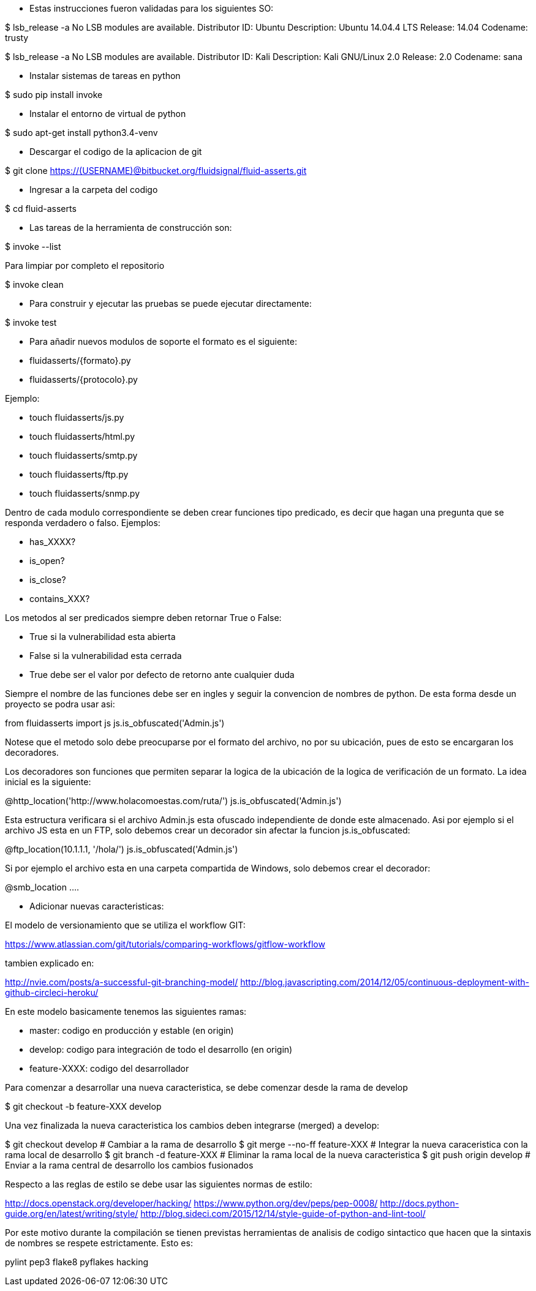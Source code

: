 
* Estas instrucciones fueron validadas para los siguientes SO:

$ lsb_release -a
No LSB modules are available.
Distributor ID:	Ubuntu
Description:	Ubuntu 14.04.4 LTS
Release:	14.04
Codename:	trusty

$ lsb_release -a
No LSB modules are available.
Distributor ID:    Kali
Description:    Kali GNU/Linux 2.0
Release:    2.0
Codename:    sana

* Instalar sistemas de tareas en python

$ sudo pip install invoke

* Instalar el entorno de virtual de python

$ sudo apt-get install python3.4-venv

* Descargar el codigo de la aplicacion de git

$ git clone https://(USERNAME)@bitbucket.org/fluidsignal/fluid-asserts.git

* Ingresar a la carpeta del codigo

$ cd fluid-asserts

* Las tareas de la herramienta de construcción son:

$ invoke --list

Para limpiar por completo el repositorio

$ invoke clean

* Para construir y ejecutar las pruebas se puede ejecutar directamente:

$ invoke test

* Para añadir nuevos modulos de soporte el formato es el siguiente:

   * fluidasserts/{formato}.py
   * fluidasserts/{protocolo}.py

Ejemplo:

   * touch fluidasserts/js.py
   * touch fluidasserts/html.py
   * touch fluidasserts/smtp.py
   * touch fluidasserts/ftp.py
   * touch fluidasserts/snmp.py

Dentro de cada modulo correspondiente se deben crear funciones tipo predicado,
es decir que hagan una pregunta que se responda verdadero o falso.  Ejemplos:

   * has_XXXX?
   * is_open?
   * is_close?
   * contains_XXX?

Los metodos al ser predicados siempre deben retornar True o False:

   * True si la vulnerabilidad esta abierta
   * False si la vulnerabilidad esta cerrada
   * True debe ser el valor por defecto de retorno ante cualquier duda

Siempre el nombre de las funciones debe ser en ingles y seguir la convencion
de nombres de python.  De esta forma desde un proyecto se podra usar asi:

from fluidasserts import js
js.is_obfuscated('Admin.js')

Notese que el metodo solo debe preocuparse por el formato del archivo, no
por su ubicación, pues de esto se encargaran los decoradores.  

Los decoradores son funciones que permiten separar la logica de la ubicación
de la logica de verificación de un formato.  La idea inicial es la siguiente:

@http_location('http://www.holacomoestas.com/ruta/')
js.is_obfuscated('Admin.js')

Esta estructura verificara si el archivo Admin.js esta ofuscado independiente
de donde este almacenado.  Asi por ejemplo si el archivo JS esta en un FTP,
solo debemos crear un decorador sin afectar la funcion js.is_obfuscated:

@ftp_location(10.1.1.1, '/hola/')
js.is_obfuscated('Admin.js')

Si por ejemplo el archivo esta en una carpeta compartida de Windows, solo
debemos crear el decorador:

@smb_location ....


* Adicionar nuevas caracteristicas:

El modelo de versionamiento que se utiliza el workflow GIT:

https://www.atlassian.com/git/tutorials/comparing-workflows/gitflow-workflow

tambien explicado en:

http://nvie.com/posts/a-successful-git-branching-model/
http://blog.javascripting.com/2014/12/05/continuous-deployment-with-github-circleci-heroku/

En este modelo basicamente tenemos las siguientes ramas:

   - master: codigo en producción y estable (en origin)
   - develop: codigo para integración de todo el desarrollo (en origin)
   - feature-XXXX: codigo del desarrollador 

Para comenzar a desarrollar una nueva caracteristica, se debe comenzar desde la rama
de develop

$ git checkout -b feature-XXX develop

Una vez finalizada la nueva caracteristica los cambios deben integrarse (merged) a develop:

$ git checkout develop            # Cambiar a la rama de desarrollo
$ git merge --no-ff feature-XXX   # Integrar la nueva caraceristica con la rama local de desarrollo
$ git branch -d feature-XXX       # Eliminar la rama local de la nueva caracteristica
$ git push origin develop         # Enviar a la rama central de desarrollo los cambios fusionados


Respecto a las reglas de estilo se debe usar las siguientes normas de estilo:

http://docs.openstack.org/developer/hacking/
https://www.python.org/dev/peps/pep-0008/
http://docs.python-guide.org/en/latest/writing/style/
http://blog.sideci.com/2015/12/14/style-guide-of-python-and-lint-tool/

Por este motivo durante la compilación se tienen previstas herramientas
de analisis de codigo sintactico que hacen que la sintaxis de nombres
se respete estrictamente. Esto es:

pylint
pep3
flake8
pyflakes
hacking

